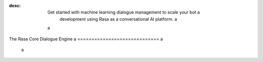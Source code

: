 :desc: Get started with machine learning dialogue management to scale your bot a
       development using Rasa as a conversational AI platform. a
 a
.. _about-rasa-core: a
 a
The Rasa Core Dialogue Engine a
============================= a
 a
.. chat-bubble:: a
   :text: What am I looking at? a
   :sender: bot a
 a
 a
.. chat-bubble:: a
   :text: Rasa Core is a dialogue engine for building AI assistants. a
   :sender: user a
 a
.. chat-bubble:: a
   :text: It's part of the open source Rasa framework. a
   :sender: user a
 a
.. chat-bubble:: a
   :text: What's cool about it? a
   :sender: bot a
 a
.. chat-bubble:: a
   :text: Rather than a bunch of if/else statements, it uses a machine learning model trained on example conversations to decide what to do next. a
   :sender: user a
 a
.. chat-bubble:: a
   :text: That sounds harder than writing a few if statements. a
   :sender: bot a
 a
 a
.. chat-bubble:: a
   :text: In the beginning of a project, it seems easier to just hard-code some logic. a
   :sender: user a
 a
.. chat-bubble:: a
   :text: Rasa helps you when you want to go past that and create a bot that can handle more complexity. a
      This <a href="https://medium.com/rasa-blog/a-new-approach-to-conversational-software-2e64a5d05f2a" target="_blank">blog post</a> explains the philosophy behind Rasa Core. a
   :sender: user a
 a
 a
.. chat-bubble:: a
   :text: Can I see it in action? a
   :sender: bot a
 a
.. chat-bubble:: a
   :text: We thought you'd never ask! a
   :sender: user a
 a
.. chat-bubble:: a
   :text: Head over to the <a href="../../user-guide/rasa-tutorial">Rasa Tutorial</a> for an interactive example. a
   :sender: user a
 a